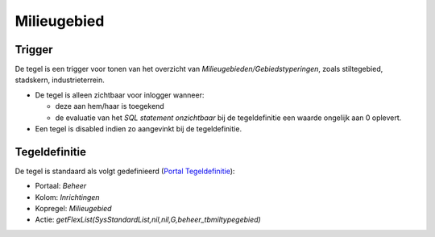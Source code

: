 Milieugebied
============

Trigger
-------

De tegel is een trigger voor tonen van het overzicht van
*Milieugebieden/Gebiedstyperingen*, zoals stiltegebied, stadskern,
industrieterrein.

-  De tegel is alleen zichtbaar voor inlogger wanneer:

   -  deze aan hem/haar is toegekend
   -  de evaluatie van het *SQL statement onzichtbaar* bij de
      tegeldefinitie een waarde ongelijk aan 0 oplevert.

-  Een tegel is disabled indien zo aangevinkt bij de tegeldefinitie.

Tegeldefinitie
--------------

De tegel is standaard als volgt gedefinieerd (`Portal
Tegeldefinitie </docs/instellen_inrichten/portaldefinitie/portal_tegel.md>`__):

-  Portaal: *Beheer*
-  Kolom: *Inrichtingen*
-  Kopregel: *Milieugebied*
-  Actie:
   *getFlexList(SysStandardList,nil,nil,G,beheer_tbmiltypegebied)*
